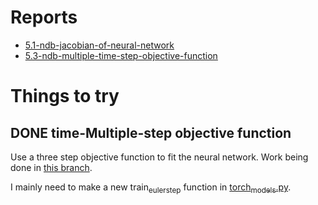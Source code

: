 * Reports

- [[https://atmos.washington.edu/~nbren12/reports/2017/5.1-ndb-jacobian-of-neural-network.html][5.1-ndb-jacobian-of-neural-network]]
- [[http://atmos.washington.edu/~nbren12/reports/2017/5.3-ndb-multiple-time-step-objective-function.html][5.3-ndb-multiple-time-step-objective-function]]

* Things to try

** DONE time-Multiple-step objective function
   CLOSED: [2017-12-13 Wed 16:49]
   
   Use a three step objective function to fit the neural network. Work being
   done in [[orgit-log:./::multiple-step-objective][this branch]].
   
   I mainly need to make a new train_euler_step function in [[file:lib/models/torch_models.py][torch_models.py]].
